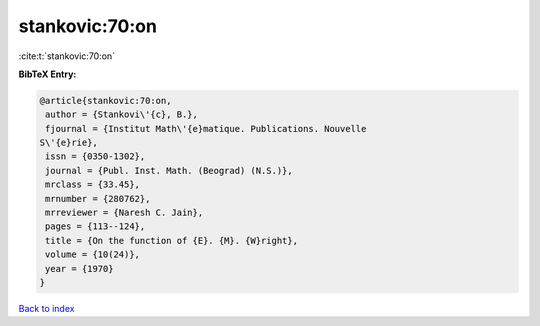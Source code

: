 stankovic:70:on
===============

:cite:t:`stankovic:70:on`

**BibTeX Entry:**

.. code-block:: bibtex

   @article{stankovic:70:on,
    author = {Stankovi\'{c}, B.},
    fjournal = {Institut Math\'{e}matique. Publications. Nouvelle
   S\'{e}rie},
    issn = {0350-1302},
    journal = {Publ. Inst. Math. (Beograd) (N.S.)},
    mrclass = {33.45},
    mrnumber = {280762},
    mrreviewer = {Naresh C. Jain},
    pages = {113--124},
    title = {On the function of {E}. {M}. {W}right},
    volume = {10(24)},
    year = {1970}
   }

`Back to index <../By-Cite-Keys.html>`__
